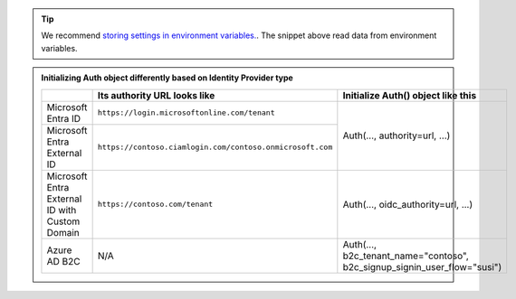 .. tip::

    We recommend
    `storing settings in environment variables. <https://12factor.net/config>`_.
    The snippet above read data from environment variables.

..
   This is a comment.
   The table below was built via https://tableconvert.com/restructuredtext-generator

.. admonition:: Initializing Auth object differently based on Identity Provider type

    +------------------------------------------------+-----------------------------------------------------------+--------------------------------------------------------------------------+
    |                                                | Its authority URL looks like                              | Initialize Auth() object like this                                       |
    +================================================+===========================================================+==========================================================================+
    | Microsoft Entra ID                             | ``https://login.microsoftonline.com/tenant``              | Auth(..., authority=url, ...)                                            |
    +------------------------------------------------+-----------------------------------------------------------+                                                                          +
    | Microsoft Entra External ID                    | ``https://contoso.ciamlogin.com/contoso.onmicrosoft.com`` |                                                                          |
    +------------------------------------------------+-----------------------------------------------------------+--------------------------------------------------------------------------+
    | Microsoft Entra External ID with Custom Domain | ``https://contoso.com/tenant``                            | Auth(..., oidc_authority=url, ...)                                       |
    +------------------------------------------------+-----------------------------------------------------------+--------------------------------------------------------------------------+
    | Azure AD B2C                                   | N/A                                                       | Auth(..., b2c_tenant_name="contoso", b2c_signup_signin_user_flow="susi") |
    +------------------------------------------------+-----------------------------------------------------------+--------------------------------------------------------------------------+


